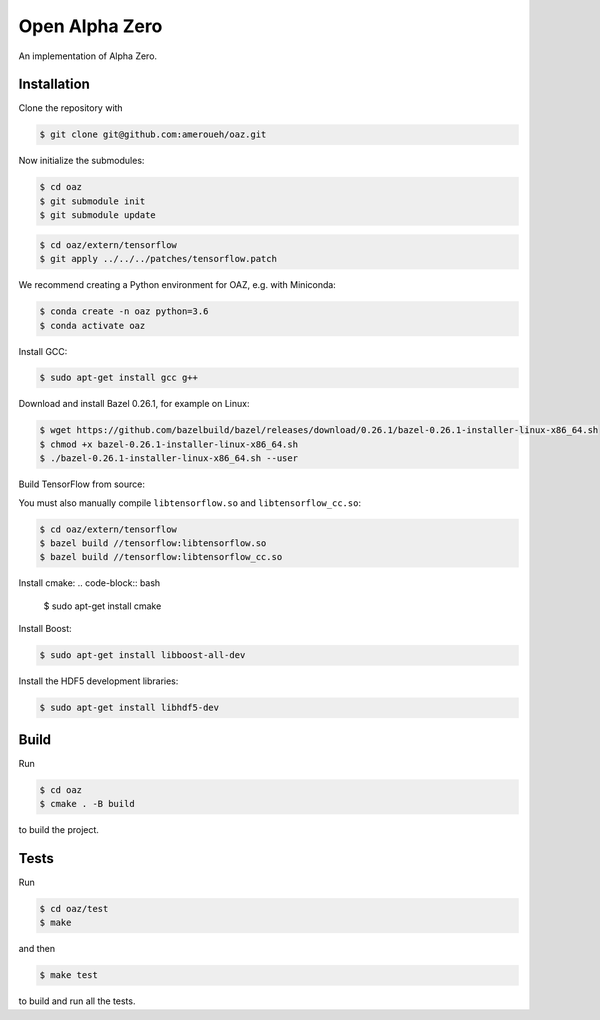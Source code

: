 Open Alpha Zero
---------------

An implementation of Alpha Zero.

Installation
++++++++++++

Clone the repository with

.. code-block:: bash

 $ git clone git@github.com:ameroueh/oaz.git

Now initialize the submodules:

.. code-block:: bash
 
 $ cd oaz
 $ git submodule init
 $ git submodule update

.. code-block:: bash

 $ cd oaz/extern/tensorflow
 $ git apply ../../../patches/tensorflow.patch

We recommend creating a Python environment for OAZ,
e.g. with Miniconda:

.. code-block:: bash

 $ conda create -n oaz python=3.6
 $ conda activate oaz

Install GCC:

.. code-block:: bash

 $ sudo apt-get install gcc g++

Download and install Bazel 0.26.1, for example
on Linux:

.. code-block:: bash

 $ wget https://github.com/bazelbuild/bazel/releases/download/0.26.1/bazel-0.26.1-installer-linux-x86_64.sh 
 $ chmod +x bazel-0.26.1-installer-linux-x86_64.sh
 $ ./bazel-0.26.1-installer-linux-x86_64.sh --user

Build TensorFlow from source:

.. code-block:: bash
 $ pip install six numpy wheel setuptools mock 'future>=0.17.1'
 $ pip install keras_applications --no-deps
 $ pip install keras_preprocessing --no-deps 
 $ cd oaz/extern/tensorflow
 $ ./configure
 $ bazel build //tensorflow/tools/pip_package:build_pip_package
 $ ./bazel-bin/tensorflow/tools/pip_package/build_pip_package /tmp/tensorflow_pkg
 $ cd /tmp/tensorflow_pkg
 $ pip install tensorflow-version-tags.whl

You must also manually compile ``libtensorflow.so`` and ``libtensorflow_cc.so``:

.. code-block:: bash

 $ cd oaz/extern/tensorflow
 $ bazel build //tensorflow:libtensorflow.so
 $ bazel build //tensorflow:libtensorflow_cc.so

Install cmake:
.. code-block:: bash

 $ sudo apt-get install cmake

Install Boost:

.. code-block:: bash

 $ sudo apt-get install libboost-all-dev

Install the HDF5 development libraries:

.. code-block:: bash

 $ sudo apt-get install libhdf5-dev



Build
+++++

Run

.. code-block:: bash

 $ cd oaz
 $ cmake . -B build

to build the project.

Tests
+++++

Run

.. code-block:: bash
 
 $ cd oaz/test
 $ make 

and then

.. code-block:: bash

 $ make test

to build and run all the tests.
